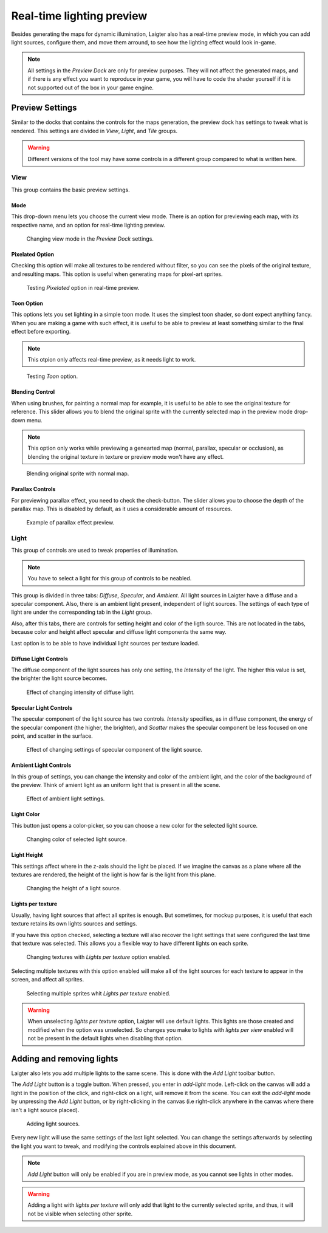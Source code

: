 Real-time lighting preview
==========================

Besides generating the maps for dynamic illumination, Laigter also has a real-time
preview mode, in which you can add light sources, configure them, and move them
arround, to see how the lighting effect would look in-game.

.. note::
   All settings in the *Preview Dock* are only for preview purposes. They will not
   affect the generated maps, and if there is any effect you want to reproduce in
   your game, you will have to code the shader yourself if it is not supported out
   of the box in your game engine.

Preview Settings
----------------

Similar to the docks that contains the controls for the maps generation, the preview
dock has settings to tweak what is rendered. This settings are divided in *View*,
*Light*, and *Tile* groups.

.. warning::
   Different versions of the tool may have some controls in a different group
   compared to what is written here.

View
""""

This group contains the basic preview settings.

Mode
''''

This drop-down menu lets you choose the current view mode. There is an option for
previewing each map, with its respective name, and an option for real-time lighting
preview.

.. figure:: img/mode-preview.gif

   Changing view mode in the *Preview Dock* settings.

Pixelated Option
''''''''''''''''

Checking this option will make all textures to be rendered without filter, so you
can see the pixels of the original texture, and resulting maps. This option is
useful when generating maps for pixel-art sprites.

.. figure:: img/pixelated-preview.gif

   Testing *Pixelated* option in real-time preview.

Toon Option
'''''''''''

This options lets you set lighting in a simple toon mode. It uses the simplest toon
shader, so dont expect anything fancy. When you are making a game with such effect,
it is useful to be able to preview at least something similar to the final effect
before exporting.

.. note::
   This otpion only affects real-time preview, as it needs light to work.

.. figure:: img/toon-preview.gif

   Testing *Toon* option.

Blending Control
''''''''''''''''

When using brushes, for painting a normal map for example, it is useful to be able to
see the original texture for reference. This slider allows you to blend the original
sprite with the currently selected map in the preview mode drop-down menu.

.. note::
   This option only works while previewing a genearted map (normal, parallax,
   specular or occlusion), as blending the original texture in texture or preview
   mode won't have any effect.

.. figure:: img/blend-preview.gif

   Blending original sprite with normal map.

Parallax Controls
'''''''''''''''''

For previewing parallax effect, you need to check the check-button. The slider allows
you to choose the depth of the parallax map. This is disabled by default, as it
uses a considerable amount of resources.

.. figure:: img/parallax-preview.gif

   Example of parallax effect preview.

Light
"""""

This group of controls are used to tweak properties of illumination.

.. note::
   You have to select a light for this group of controls to be neabled.

This group is divided in three tabs: *Diffuse*, *Specular*, and *Ambient*. All light
sources in Laigter have a diffuse and a specular component. Also, there is an ambient
light present, independent of light sources. The settings of each type of light are
under the corresponding tab in the *Light* group.

Also, after this tabs, there are controls for setting height and color of the ligth
source. This are not located in the tabs, because color and height affect specular
and diffuse light components the same way.

Last option is to be able to have individual light sources per texture loaded.

Diffuse Light Controls
''''''''''''''''''''''

The diffuse component of the light sources has only one setting, the *Intensity* of
the light. The higher this value is set, the brighter the light source becomes.

.. figure:: img/diffuse-intensity-preview.gif

   Effect of changing intensity of diffuse light.

Specular Light Controls
'''''''''''''''''''''''

The specular component of the light source has two controls. *Intensity* specifies,
as in diffuse component, the energy of the specular component (the higher, the brighter), and *Scatter* makes the specular component be less focused on one point, and
scatter in the surface.

.. figure:: img/specular-preview.gif

   Effect of changing settings of specular component of the light source.

Ambient Light Controls
''''''''''''''''''''''

In this group of settings, you can change the intensity and color of the ambient
light, and the color of the background of the preview. Think of amient light as an
uniform light that is present in all the scene.

.. figure:: img/ambient-preview.gif

   Effect of ambient light settings.

         
Light Color
'''''''''''

This button just opens a color-picker, so you can choose a new color for the selected
light source.

.. figure:: img/light-color-preview.gif

   Changing color of selected light source.

Light Height
''''''''''''

This settings affect where in the z-axis should the light be placed. If we imagine
the canvas as a plane where all the textures are rendered, the height of the light
is how far is the light from this plane.

.. figure:: img/light-height-preview.gif

   Changing the height of a light source.

Lights per texture
''''''''''''''''''

Usually, having light sources that affect all sprites is enough. But sometimes, for
mockup purposes, it is useful that each texture retains its own lights sources and
settings.

If you have this option checked, selecting a texture will also recover the light
settings that were configured the last time that texture was selected. This allows
you a flexible way to have different lights on each sprite.

.. figure:: img/lights-per-texture-preview.gif

   Changing textures with *Lights per texture* option enabled.

Selecting multiple textures with this option enabled will make all of the light
sources for each texture to appear in the screen, and affect all sprites.

.. figure:: img/lights-per-texture-multiple-sprites-preview.gif

   Selecting multiple sprites whit *Lights per texture* enabled.

.. warning::
   When unselecting *lights per texture* option, Laigter will use default lights.
   This lights are those created and modified when the option was unselected. So
   changes you make to lights with *lights per view* enabled will not be present
   in the default lights when disabling that option.


Adding and removing lights
--------------------------

Laigter also lets you add multiple lights to the same scene. This is done with the
*Add Light* toolbar button.

The *Add Light* button is a toggle button. When pressed, you enter in *add-light*
mode. Left-click on the canvas will add a light in the position of the click, and
right-click on a light, will remove it from the scene. You can exit the *add-light*
mode by unpressing the *Add Light* button, or by right-clicking in the canvas (i.e
right-click anywhere in the canvas where there isn't a light source placed).

.. figure:: img/add-light-preview.gif

   Adding light sources.

Every new light will use the same settings of the last light selected. You can change
the settings afterwards by selecting the light you want to tweak, and modifying the
controls explained above in this document.

.. note::
   *Add Light* button will only be enabled if you are in preview mode, as you cannot
   see lights in other modes.

.. warning::
   Adding a light with *lights per texture* will only add that light to the currently
   selected sprite, and thus, it will not be visible when selecting other sprite.
